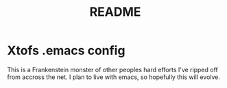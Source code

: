 #+TITLE: README

* Xtofs .emacs config
This is a Frankenstein monster of other peoples hard efforts I've ripped off from
accross the net. I plan to live with emacs, so hopefully this will evolve.
